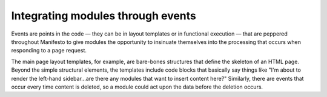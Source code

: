 **********************************
Integrating modules through events
**********************************

Events are points in the code — they can be in layout templates or in functional execution — that are peppered throughout Manifesto to give modules the opportunity to insinuate themselves into the processing that occurs when responding to a page request.

The main page layout templates, for example, are bare-bones structures that define the skeleton of an HTML page. Beyond the simple structural elements, the templates include code blocks that basically say things like "I'm about to render the left-hand sidebar...are there any modules that want to insert content here?" Similarly, there are events that occur every time content is deleted, so a module could act upon the data before the deletion occurs.

